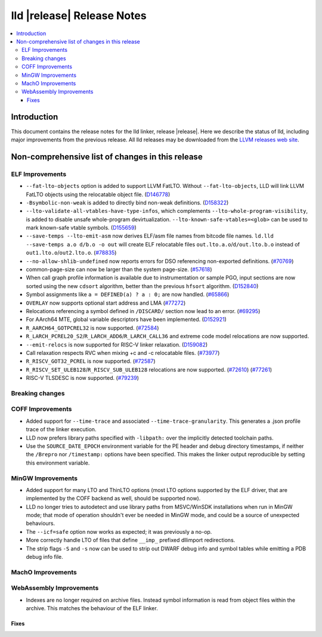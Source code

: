 ===========================
lld |release| Release Notes
===========================

.. contents::
    :local:

.. only:: PreRelease

  .. warning::
     These are in-progress notes for the upcoming LLVM |release| release.
     Release notes for previous releases can be found on
     `the Download Page <https://releases.llvm.org/download.html>`_.

Introduction
============

This document contains the release notes for the lld linker, release |release|.
Here we describe the status of lld, including major improvements
from the previous release. All lld releases may be downloaded
from the `LLVM releases web site <https://llvm.org/releases/>`_.

Non-comprehensive list of changes in this release
=================================================

ELF Improvements
----------------

* ``--fat-lto-objects`` option is added to support LLVM FatLTO.
  Without ``--fat-lto-objects``, LLD will link LLVM FatLTO objects using the
  relocatable object file. (`D146778 <https://reviews.llvm.org/D146778>`_)
* ``-Bsymbolic-non-weak`` is added to directly bind non-weak definitions.
  (`D158322 <https://reviews.llvm.org/D158322>`_)
* ``--lto-validate-all-vtables-have-type-infos``, which complements
  ``--lto-whole-program-visibility``, is added to disable unsafe whole-program
  devirtualization. ``--lto-known-safe-vtables=<glob>`` can be used
  to mark known-safe vtable symbols.
  (`D155659 <https://reviews.llvm.org/D155659>`_)
* ``--save-temps --lto-emit-asm`` now derives ELF/asm file names from bitcode file names.
  ``ld.lld --save-temps a.o d/b.o -o out`` will create ELF relocatable files
  ``out.lto.a.o``/``d/out.lto.b.o`` instead of ``out1.lto.o``/``out2.lto.o``.
  (`#78835 <https://github.com/llvm/llvm-project/pull/78835>`_)
* ``--no-allow-shlib-undefined`` now reports errors for DSO referencing
  non-exported definitions.
  (`#70769 <https://github.com/llvm/llvm-project/pull/70769>`_)
* common-page-size can now be larger than the system page-size.
  (`#57618 <https://github.com/llvm/llvm-project/issues/57618>`_)
* When call graph profile information is available due to instrumentation or
  sample PGO, input sections are now sorted using the new ``cdsort`` algorithm,
  better than the previous ``hfsort`` algorithm.
  (`D152840 <https://reviews.llvm.org/D152840>`_)
* Symbol assignments like ``a = DEFINED(a) ? a : 0;`` are now handled.
  (`#65866 <https://github.com/llvm/llvm-project/pull/65866>`_)
* ``OVERLAY`` now supports optional start address and LMA
  (`#77272 <https://github.com/llvm/llvm-project/pull/77272>`_)
* Relocations referencing a symbol defined in ``/DISCARD/`` section now lead to
  an error.
  (`#69295 <https://github.com/llvm/llvm-project/pull/69295>`_)
* For AArch64 MTE, global variable descriptors have been implemented.
  (`D152921 <https://reviews.llvm.org/D152921>`_)
* ``R_AARCH64_GOTPCREL32`` is now supported.
  (`#72584 <https://github.com/llvm/llvm-project/pull/72584>`_)
* ``R_LARCH_PCREL20_S2``/``R_LARCH_ADD6``/``R_LARCH_CALL36`` and extreme code
  model relocations are now supported.
* ``--emit-relocs`` is now supported for RISC-V linker relaxation.
  (`D159082 <https://reviews.llvm.org/D159082>`_)
* Call relaxation respects RVC when mixing +c and -c relocatable files.
  (`#73977 <https://github.com/llvm/llvm-project/pull/73977>`_)
* ``R_RISCV_GOT32_PCREL`` is now supported.
  (`#72587 <https://github.com/llvm/llvm-project/pull/72587>`_)
* ``R_RISCV_SET_ULEB128``/``R_RISCV_SUB_ULEB128`` relocations are now supported.
  (`#72610 <https://github.com/llvm/llvm-project/pull/72610>`_)
  (`#77261 <https://github.com/llvm/llvm-project/pull/77261>`_)
* RISC-V TLSDESC is now supported.
  (`#79239 <https://github.com/llvm/llvm-project/pull/79239>`_)

Breaking changes
----------------

COFF Improvements
-----------------

* Added support for ``--time-trace`` and associated ``--time-trace-granularity``.
  This generates a .json profile trace of the linker execution.

* LLD now prefers library paths specified with ``-libpath:`` over the implicitly
  detected toolchain paths.

* Use the ``SOURCE_DATE_EPOCH`` environment variable for the PE header and
  debug directory timestamps, if neither the ``/Brepro`` nor ``/timestamp:``
  options have been specified. This makes the linker output reproducible by
  setting this environment variable.

MinGW Improvements
------------------

* Added support for many LTO and ThinLTO options (most LTO options supported
  by the ELF driver, that are implemented by the COFF backend as well,
  should be supported now).

* LLD no longer tries to autodetect and use library paths from MSVC/WinSDK
  installations when run in MinGW mode; that mode of operation shouldn't
  ever be needed in MinGW mode, and could be a source of unexpected
  behaviours.

* The ``--icf=safe`` option now works as expected; it was previously a no-op.

* More correctly handle LTO of files that define ``__imp_`` prefixed dllimport
  redirections.

* The strip flags ``-S`` and ``-s`` now can be used to strip out DWARF debug
  info and symbol tables while emitting a PDB debug info file.

MachO Improvements
------------------

WebAssembly Improvements
------------------------

* Indexes are no longer required on archive files.  Instead symbol information
  is read from object files within the archive.  This matches the behaviour of
  the ELF linker.

Fixes
#####
